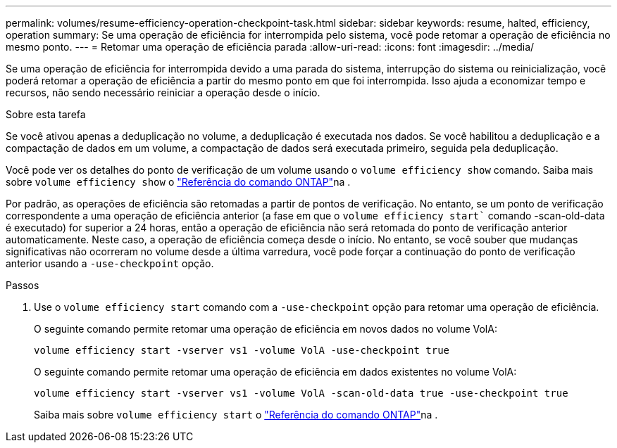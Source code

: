 ---
permalink: volumes/resume-efficiency-operation-checkpoint-task.html 
sidebar: sidebar 
keywords: resume, halted, efficiency, operation 
summary: Se uma operação de eficiência for interrompida pelo sistema, você pode retomar a operação de eficiência no mesmo ponto. 
---
= Retomar uma operação de eficiência parada
:allow-uri-read: 
:icons: font
:imagesdir: ../media/


[role="lead"]
Se uma operação de eficiência for interrompida devido a uma parada do sistema, interrupção do sistema ou reinicialização, você poderá retomar a operação de eficiência a partir do mesmo ponto em que foi interrompida. Isso ajuda a economizar tempo e recursos, não sendo necessário reiniciar a operação desde o início.

.Sobre esta tarefa
Se você ativou apenas a deduplicação no volume, a deduplicação é executada nos dados. Se você habilitou a deduplicação e a compactação de dados em um volume, a compactação de dados será executada primeiro, seguida pela deduplicação.

Você pode ver os detalhes do ponto de verificação de um volume usando o `volume efficiency show` comando. Saiba mais sobre `volume efficiency show` o link:https://docs.netapp.com/us-en/ontap-cli/volume-efficiency-show.html["Referência do comando ONTAP"^]na .

Por padrão, as operações de eficiência são retomadas a partir de pontos de verificação. No entanto, se um ponto de verificação correspondente a uma operação de eficiência anterior (a fase em que o `volume efficiency start`` comando -scan-old-data é executado) for superior a 24 horas, então a operação de eficiência não será retomada do ponto de verificação anterior automaticamente. Neste caso, a operação de eficiência começa desde o início. No entanto, se você souber que mudanças significativas não ocorreram no volume desde a última varredura, você pode forçar a continuação do ponto de verificação anterior usando a `-use-checkpoint` opção.

.Passos
. Use o `volume efficiency start` comando com a `-use-checkpoint` opção para retomar uma operação de eficiência.
+
O seguinte comando permite retomar uma operação de eficiência em novos dados no volume VolA:

+
`volume efficiency start -vserver vs1 -volume VolA -use-checkpoint true`

+
O seguinte comando permite retomar uma operação de eficiência em dados existentes no volume VolA:

+
`volume efficiency start -vserver vs1 -volume VolA -scan-old-data true -use-checkpoint true`

+
Saiba mais sobre `volume efficiency start` o link:https://docs.netapp.com/us-en/ontap-cli/volume-efficiency-start.html["Referência do comando ONTAP"^]na .


